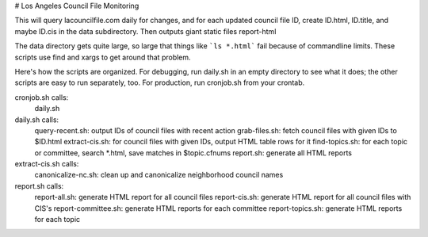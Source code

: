# Los Angeles Council File Monitoring

This will query lacouncilfile.com daily for changes, and
for each updated council file ID, create
ID.html, ID.title, and maybe ID.cis in the data subdirectory.
Then outputs giant static files report-html

The data directory gets quite large, so large that
things like ```ls *.html``` fail because of commandline limits.
These scripts use find and xargs to get around that problem.

Here's how the scripts are organized.
For debugging, run daily.sh in an empty directory to see what it does;
the other scripts are easy to run separately, too.
For production, run cronjob.sh from your crontab.

cronjob.sh calls:
 daily.sh

daily.sh calls:
 query-recent.sh: output IDs of council files with recent action
 grab-files.sh: fetch council files with given IDs to $ID.html
 extract-cis.sh: for council files with given IDs, output HTML table rows for it
 find-topics.sh: for each topic or committee, search *.html, save matches in $topic.cfnums
 report.sh: generate all HTML reports

extract-cis.sh calls:
 canonicalize-nc.sh: clean up and canonicalize neighborhood council names

report.sh calls:
 report-all.sh: generate HTML report for all council files
 report-cis.sh: generate HTML report for all council files with CIS's
 report-committee.sh: generate HTML reports for each committee
 report-topics.sh: generate HTML reports for each topic
